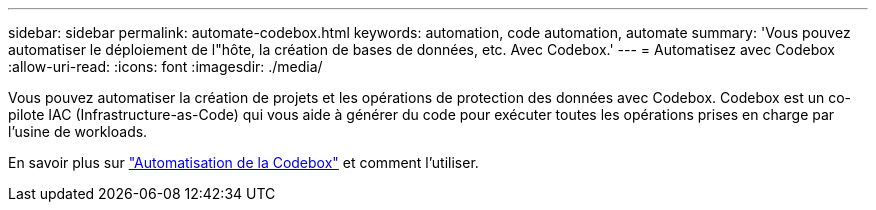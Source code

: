 ---
sidebar: sidebar 
permalink: automate-codebox.html 
keywords: automation, code automation, automate 
summary: 'Vous pouvez automatiser le déploiement de l"hôte, la création de bases de données, etc. Avec Codebox.' 
---
= Automatisez avec Codebox
:allow-uri-read: 
:icons: font
:imagesdir: ./media/


[role="lead"]
Vous pouvez automatiser la création de projets et les opérations de protection des données avec Codebox. Codebox est un co-pilote IAC (Infrastructure-as-Code) qui vous aide à générer du code pour exécuter toutes les opérations prises en charge par l'usine de workloads.

En savoir plus sur link:https://docs.netapp.com/us-en/workload-setup-admin/codebox-automation.html["Automatisation de la Codebox"^] et comment l'utiliser.
